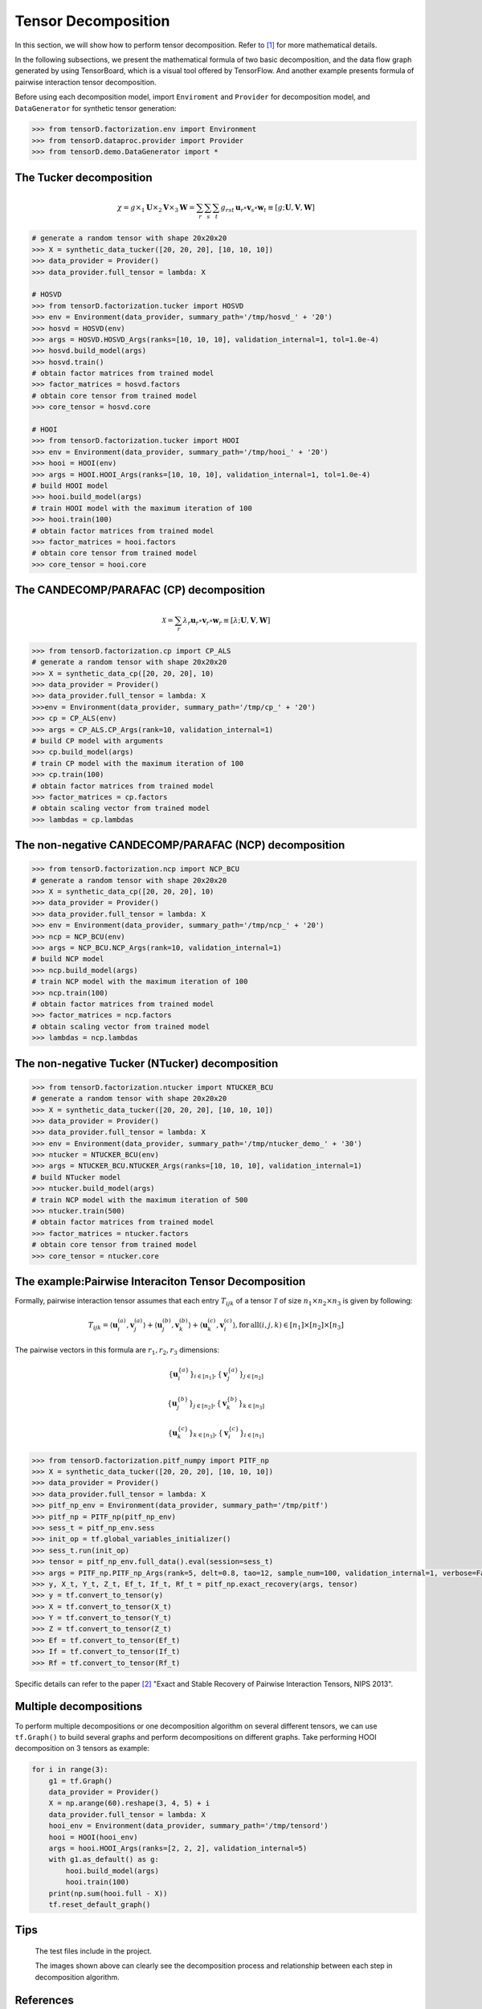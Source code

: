 Tensor Decomposition
====================

In this section, we will show how to perform tensor decomposition.
Refer to [1]_ for more mathematical details.

In the following subsections, we present the mathematical formula of two basic decomposition,
and the data flow graph generated by using TensorBoard, which is a visual tool offered by TensorFlow.
And another example presents formula of pairwise interaction tensor decomposition.

Before using each decomposition model, import ``Enviroment`` and ``Provider`` for decomposition model,
and ``DataGenerator`` for synthetic tensor generation:

.. code-block:: python

    >>> from tensorD.factorization.env import Environment
    >>> from tensorD.dataproc.provider import Provider
    >>> from tensorD.demo.DataGenerator import *


The Tucker decomposition
-------------------------

.. math::
    \chi = g \times_1 \mathbf{U}\times_2 \mathbf{V}\times_3 \mathbf{W}=\sum_r \sum_s \sum_t g_{rst}\,\mathbf{u}_r \circ \mathbf{v}_s\circ \mathbf{w}_t\equiv \left [ g;\mathbf{U},\mathbf{V},\mathbf{W} \right ]

.. image:: /tensorflow-graph/tucker-HOOI.png

.. code-block:: python

    # generate a random tensor with shape 20x20x20
    >>> X = synthetic_data_tucker([20, 20, 20], [10, 10, 10])
    >>> data_provider = Provider()
    >>> data_provider.full_tensor = lambda: X

    # HOSVD
    >>> from tensorD.factorization.tucker import HOSVD
    >>> env = Environment(data_provider, summary_path='/tmp/hosvd_' + '20')
    >>> hosvd = HOSVD(env)
    >>> args = HOSVD.HOSVD_Args(ranks=[10, 10, 10], validation_internal=1, tol=1.0e-4)
    >>> hosvd.build_model(args)
    >>> hosvd.train()
    # obtain factor matrices from trained model
    >>> factor_matrices = hosvd.factors
    # obtain core tensor from trained model
    >>> core_tensor = hosvd.core

    # HOOI
    >>> from tensorD.factorization.tucker import HOOI
    >>> env = Environment(data_provider, summary_path='/tmp/hooi_' + '20')
    >>> hooi = HOOI(env)
    >>> args = HOOI.HOOI_Args(ranks=[10, 10, 10], validation_internal=1, tol=1.0e-4)
    # build HOOI model
    >>> hooi.build_model(args)
    # train HOOI model with the maximum iteration of 100
    >>> hooi.train(100)
    # obtain factor matrices from trained model
    >>> factor_matrices = hooi.factors
    # obtain core tensor from trained model
    >>> core_tensor = hooi.core




The CANDECOMP/PARAFAC (CP) decomposition
-----------------------------------------

.. math::
    \mathcal{X} = \sum_{r}\lambda_{r} \mathbf{u}_{r}\circ \mathbf{v}_{r}\circ \mathbf{w}_{r}\equiv \left [\lambda;\mathbf{U},\mathbf{V},{\mathbf{W}}\right]

.. image:: /tensorflow-graph/cp.png

.. code-block:: python

    >>> from tensorD.factorization.cp import CP_ALS
    # generate a random tensor with shape 20x20x20
    >>> X = synthetic_data_cp([20, 20, 20], 10)
    >>> data_provider = Provider()
    >>> data_provider.full_tensor = lambda: X
    >>>env = Environment(data_provider, summary_path='/tmp/cp_' + '20')
    >>> cp = CP_ALS(env)
    >>> args = CP_ALS.CP_Args(rank=10, validation_internal=1)
    # build CP model with arguments
    >>> cp.build_model(args)
    # train CP model with the maximum iteration of 100
    >>> cp.train(100)
    # obtain factor matrices from trained model
    >>> factor_matrices = cp.factors
    # obtain scaling vector from trained model
    >>> lambdas = cp.lambdas



The non-negative CANDECOMP/PARAFAC (NCP) decomposition
-------------------------------------------------------

.. image:: /tensorflow-graph/ncp.png

.. code-block:: python

    >>> from tensorD.factorization.ncp import NCP_BCU
    # generate a random tensor with shape 20x20x20
    >>> X = synthetic_data_cp([20, 20, 20], 10)
    >>> data_provider = Provider()
    >>> data_provider.full_tensor = lambda: X
    >>> env = Environment(data_provider, summary_path='/tmp/ncp_' + '20')
    >>> ncp = NCP_BCU(env)
    >>> args = NCP_BCU.NCP_Args(rank=10, validation_internal=1)
    # build NCP model
    >>> ncp.build_model(args)
    # train NCP model with the maximum iteration of 100
    >>> ncp.train(100)
    # obtain factor matrices from trained model
    >>> factor_matrices = ncp.factors
    # obtain scaling vector from trained model
    >>> lambdas = ncp.lambdas



The non-negative Tucker (NTucker) decomposition
------------------------------------------------

.. image:: /tensorflow-graph/ntucker_core-update.png

.. image:: /tensorflow-graph/ntucker_factor-update.png

.. code-block:: python

    >>> from tensorD.factorization.ntucker import NTUCKER_BCU
    # generate a random tensor with shape 20x20x20
    >>> X = synthetic_data_tucker([20, 20, 20], [10, 10, 10])
    >>> data_provider = Provider()
    >>> data_provider.full_tensor = lambda: X
    >>> env = Environment(data_provider, summary_path='/tmp/ntucker_demo_' + '30')
    >>> ntucker = NTUCKER_BCU(env)
    >>> args = NTUCKER_BCU.NTUCKER_Args(ranks=[10, 10, 10], validation_internal=1)
    # build NTucker model
    >>> ntucker.build_model(args)
    # train NCP model with the maximum iteration of 500
    >>> ntucker.train(500)
    # obtain factor matrices from trained model
    >>> factor_matrices = ntucker.factors
    # obtain core tensor from trained model
    >>> core_tensor = ntucker.core



The example:Pairwise Interaciton Tensor Decomposition
------------------------------------------------------

Formally, pairwise interaction tensor assumes that each entry :math:`T_{ijk}` of a tensor :math:`\mathcal{T}` of size :math:`n_1 \times n_2\times n_3` is given by following:

.. math::
    T_{ijk}=\left \langle \mathbf{u}_{i}^{\left ( a \right )},\mathbf{v}_{j}^{\left ( a \right )} \right \rangle+\left \langle \mathbf{u}_{j}^{\left ( b \right )},\mathbf{v}_{k}^{\left ( b \right )} \right \rangle+\left \langle \mathbf{u}_{k}^{\left ( c \right )},\mathbf{v}_{i}^{\left ( c \right )} \right \rangle,\mathrm{for\,all}\left ( i,j,k \right )\in \left [ n_1 \right ]\times  \left [ n_2 \right ] \times \left [ n_3 \right ]


The pairwise vectors in this formula are :math:`r_1, r_2, r_3` dimensions:

.. math::
    \left \{ \mathbf{u}_i^{\left \{a \right \}} \right \}_{i\in \left [ n_1 \right ]} , \left \{ \mathbf{v}_j^{\left \{a \right \}} \right \}_{j\in \left [ n_2 \right ]}

    \left \{ \mathbf{u}_j^{\left \{b \right \}} \right \}_{j\in \left [ n_2 \right ]} , \left \{ \mathbf{v}_k^{\left \{b \right \}} \right \}_{k\in \left [ n_3 \right ]}

    \left \{ \mathbf{u}_k^{\left \{c \right \}} \right \}_{k\in \left [ n_3 \right ]} , \left \{ \mathbf{v}_i^{\left \{c \right \}} \right \}_{i\in \left [ n_1 \right ]}

.. code-block:: python

    >>> from tensorD.factorization.pitf_numpy import PITF_np
    >>> X = synthetic_data_tucker([20, 20, 20], [10, 10, 10])
    >>> data_provider = Provider()
    >>> data_provider.full_tensor = lambda: X
    >>> pitf_np_env = Environment(data_provider, summary_path='/tmp/pitf')
    >>> pitf_np = PITF_np(pitf_np_env)
    >>> sess_t = pitf_np_env.sess
    >>> init_op = tf.global_variables_initializer()
    >>> sess_t.run(init_op)
    >>> tensor = pitf_np_env.full_data().eval(session=sess_t)
    >>> args = PITF_np.PITF_np_Args(rank=5, delt=0.8, tao=12, sample_num=100, validation_internal=1, verbose=False, steps=500)
    >>> y, X_t, Y_t, Z_t, Ef_t, If_t, Rf_t = pitf_np.exact_recovery(args, tensor)
    >>> y = tf.convert_to_tensor(y)
    >>> X = tf.convert_to_tensor(X_t)
    >>> Y = tf.convert_to_tensor(Y_t)
    >>> Z = tf.convert_to_tensor(Z_t)
    >>> Ef = tf.convert_to_tensor(Ef_t)
    >>> If = tf.convert_to_tensor(If_t)
    >>> Rf = tf.convert_to_tensor(Rf_t)



Specific details can refer to the paper [2]_  "Exact and Stable Recovery of Pairwise Interaction Tensors, NIPS 2013".


Multiple decompositions
------------------------

To perform multiple decompositions or one decomposition algorithm on several different tensors,
we can use ``tf.Graph()`` to build several graphs and perform decompositions on different graphs. Take performing HOOI decomposition on 3 tensors as example:

.. code-block:: python

    for i in range(3):
        g1 = tf.Graph()
        data_provider = Provider()
        X = np.arange(60).reshape(3, 4, 5) + i
        data_provider.full_tensor = lambda: X
        hooi_env = Environment(data_provider, summary_path='/tmp/tensord')
        hooi = HOOI(hooi_env)
        args = hooi.HOOI_Args(ranks=[2, 2, 2], validation_internal=5)
        with g1.as_default() as g:
            hooi.build_model(args)
            hooi.train(100)
        print(np.sum(hooi.full - X))
        tf.reset_default_graph()

Tips
----
    The test files include in the project.

    The images shown above can clearly see the decomposition process and relationship between each step in decomposition algorithm.



References
----------
.. [1] Tamara G. Kolda and Brett W. Bader, "Tensor Decompositions and Applications",
       SIAM REVIEW, vol. 51, n. 3, pp. 455-500, 2009.

.. [2] Chen, S., Lyu, M. R., King, I., & Xu, Z. (2013). Exact and stable recovery of pairwise interaction tensors.
       In Advances in Neural Information Processing Systems (pp. 1691-1699).
